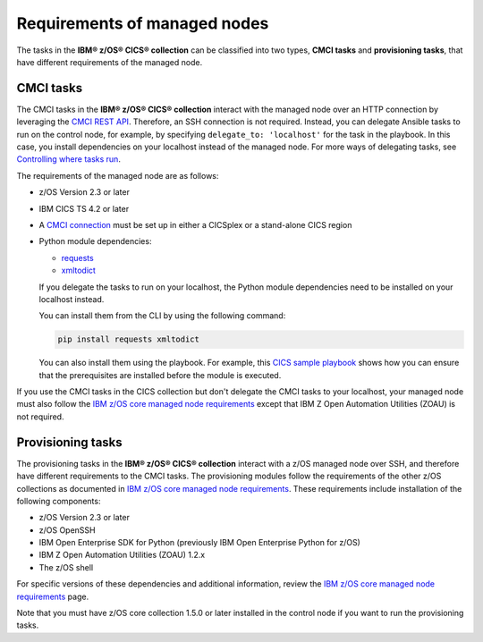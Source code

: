 .. ...........................................................................
.. © Copyright IBM Corporation 2020,2024                                     .
.. ...........................................................................

Requirements of managed nodes
=============================

The tasks in the **IBM® z/OS® CICS® collection** can be classified into two types,
**CMCI tasks** and **provisioning tasks**, that have different requirements of the managed
node.

CMCI tasks
----------

The CMCI tasks in the **IBM® z/OS® CICS® collection** interact
with the managed node over an HTTP connection by leveraging the `CMCI REST API`_.
Therefore, an SSH connection is not required. Instead, you can delegate
Ansible tasks to run on the control node, for example, by specifying
``delegate_to: 'localhost'`` for the task in the playbook. In this case, you
install dependencies on your localhost instead of the managed node.
For more ways of delegating tasks, see `Controlling where tasks run`_.

The requirements of the managed node are as follows:

* z/OS Version 2.3 or later
* IBM CICS TS 4.2 or later
* A `CMCI connection`_ must be set up in either a CICSplex or a stand-alone CICS region
* Python module dependencies:

  * `requests`_
  * `xmltodict`_

  If you delegate the tasks to run on your localhost, the Python module dependencies
  need to be installed on your localhost instead.

  You can install them from the CLI by using the following command:

  .. code-block:: sh

     pip install requests xmltodict

  You can also install them using the playbook. For example, this `CICS
  sample playbook`_ shows how you can ensure that the prerequisites are installed before the module is executed.

.. _requests:
   https://pypi.org/project/requests/

.. _xmltodict:
   https://pypi.org/project/xmltodict/
.. _CICS sample playbook:
   https://github.com/IBM/z_ansible_collections_samples/tree/main/zos_subsystems/cics/cmci/reporting

If you use the CMCI tasks in the CICS collection but don't delegate the CMCI tasks to your localhost, your
managed node must also follow the `IBM z/OS core managed node requirements`_ except that IBM Z Open Automation Utilities (ZOAU) is not required.

.. _z/OS OpenSSH:
   https://www.ibm.com/docs/en/zos/latest?topic=descriptions-zos-openssh

.. _CMCI connection:
   https://www.ibm.com/docs/en/cics-ts/latest?topic=configuring-setting-up-cmci

.. _CMCI REST API:
   https://www.ibm.com/docs/en/cics-ts/latest?topic=cmci-how-it-works-rest-api

.. _IBM z/OS core managed node requirements:
   https://ibm.github.io/z_ansible_collections_doc/ibm_zos_core/docs/source/requirements_managed.html
.. _Controlling where tasks run:
   https://docs.ansible.com/ansible/latest/user_guide/playbooks_delegation.html#delegating-tasks


Provisioning tasks
------------------

The provisioning tasks in the **IBM® z/OS® CICS® collection** interact with a
z/OS managed node over SSH, and therefore have different requirements to the
CMCI tasks. The provisioning modules follow the requirements of the other z/OS
collections as documented in `IBM z/OS core managed node requirements`_. These
requirements include installation of the following components:

* z/OS Version 2.3 or later
* z/OS OpenSSH
* IBM Open Enterprise SDK for Python (previously IBM Open Enterprise Python for z/OS)
* IBM Z Open Automation Utilities (ZOAU) 1.2.x
* The z/OS shell

For specific versions of these dependencies and additional information, review
the `IBM z/OS core managed node requirements`_ page.

Note that you must have z/OS core collection 1.5.0 or later installed in the control node
if you want to run the provisioning tasks.
